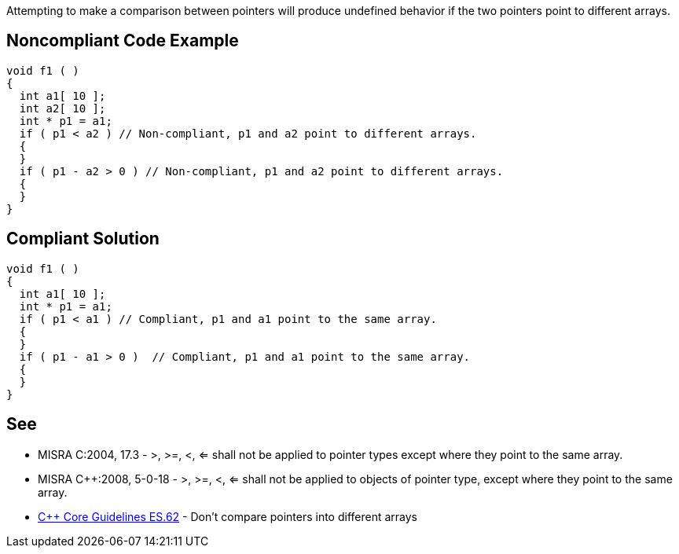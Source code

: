 Attempting to make a comparison between pointers will produce undefined behavior if the two pointers point to different arrays.


== Noncompliant Code Example

----
void f1 ( )
{
  int a1[ 10 ];
  int a2[ 10 ];
  int * p1 = a1;
  if ( p1 < a2 ) // Non-compliant, p1 and a2 point to different arrays.
  {
  }
  if ( p1 - a2 > 0 ) // Non-compliant, p1 and a2 point to different arrays.
  {
  }
}
----


== Compliant Solution

----
void f1 ( )
{
  int a1[ 10 ];
  int * p1 = a1;
  if ( p1 < a1 ) // Compliant, p1 and a1 point to the same array.
  {
  }
  if ( p1 - a1 > 0 )  // Compliant, p1 and a1 point to the same array.
  {
  }
}
----


== See

* MISRA C:2004, 17.3 - >, >=, <, <= shall not be applied to pointer types except where they point to the same array.
* MISRA {cpp}:2008, 5-0-18 - >, >=, <, <= shall not be applied to objects of pointer type, except where they point to the same array.
* https://github.com/isocpp/CppCoreGuidelines/blob/036324/CppCoreGuidelines.md#es62-dont-compare-pointers-into-different-arrays[{cpp} Core Guidelines ES.62] - Don't compare pointers into different arrays

